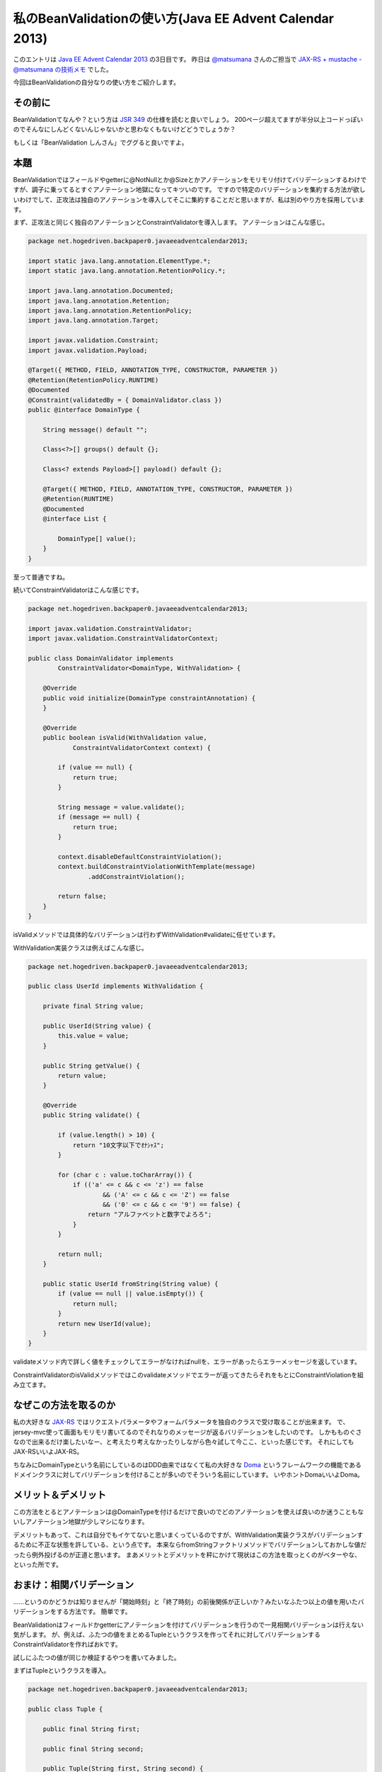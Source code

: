 私のBeanValidationの使い方(Java EE Advent Calendar 2013)
==========================================================

このエントリは `Java EE Advent Calendar 2013 <http://www.adventar.org/calendars/152>`_ の3日目です。
昨日は `@matsumana <https://twitter.com/matsumana>`_ さんのご担当で `JAX-RS + mustache - @matsumana の技術メモ <http://matsumana.info/blog/2013/12/02/jax-rs-mustache/>`_ でした。

今回はBeanValidationの自分なりの使い方をご紹介します。

その前に
--------------

BeanValidationてなんや？という方は `JSR 349 <http://jcp.org/en/jsr/detail?id=349>`_ の仕様を読むと良いでしょう。
200ページ超えてますが半分以上コードっぽいのでそんなにしんどくないんじゃないかと思わなくもないけどどうでしょうか？

もしくは「BeanValidation しんさん」でググると良いですよ。

本題
----------------------------------

BeanValidationではフィールドやgetterに@NotNullとか@Sizeとかアノテーションをモリモリ付けてバリデーションするわけですが、調子に乗ってるとすぐアノテーション地獄になってキツいのです。
ですので特定のバリデーションを集約する方法が欲しいわけでして、正攻法は独自のアノテーションを導入してそこに集約することだと思いますが、私は別のやり方を採用しています。

まず、正攻法と同じく独自のアノテーションとConstraintValidatorを導入します。
アノテーションはこんな感じ。

.. code-block:: java


   package net.hogedriven.backpaper0.javaeeadventcalendar2013;
   
   import static java.lang.annotation.ElementType.*;
   import static java.lang.annotation.RetentionPolicy.*;
   
   import java.lang.annotation.Documented;
   import java.lang.annotation.Retention;
   import java.lang.annotation.RetentionPolicy;
   import java.lang.annotation.Target;
   
   import javax.validation.Constraint;
   import javax.validation.Payload;
   
   @Target({ METHOD, FIELD, ANNOTATION_TYPE, CONSTRUCTOR, PARAMETER })
   @Retention(RetentionPolicy.RUNTIME)
   @Documented
   @Constraint(validatedBy = { DomainValidator.class })
   public @interface DomainType {
   
       String message() default "";
   
       Class<?>[] groups() default {};
   
       Class<? extends Payload>[] payload() default {};
   
       @Target({ METHOD, FIELD, ANNOTATION_TYPE, CONSTRUCTOR, PARAMETER })
       @Retention(RUNTIME)
       @Documented
       @interface List {
   
           DomainType[] value();
       }
   }

至って普通ですね。

続いてConstraintValidatorはこんな感じです。

.. code-block:: java

   package net.hogedriven.backpaper0.javaeeadventcalendar2013;
   
   import javax.validation.ConstraintValidator;
   import javax.validation.ConstraintValidatorContext;
   
   public class DomainValidator implements
           ConstraintValidator<DomainType, WithValidation> {
   
       @Override
       public void initialize(DomainType constraintAnnotation) {
       }
   
       @Override
       public boolean isValid(WithValidation value,
               ConstraintValidatorContext context) {
   
           if (value == null) {
               return true;
           }
   
           String message = value.validate();
           if (message == null) {
               return true;
           }
   
           context.disableDefaultConstraintViolation();
           context.buildConstraintViolationWithTemplate(message)
                   .addConstraintViolation();
   
           return false;
       }
   }

isValidメソッドでは具体的なバリデーションは行わずWithValidation#validateに任せています。

WithValidation実装クラスは例えばこんな感じ。

.. code-block:: java

   package net.hogedriven.backpaper0.javaeeadventcalendar2013;
   
   public class UserId implements WithValidation {
   
       private final String value;
   
       public UserId(String value) {
           this.value = value;
       }
   
       public String getValue() {
           return value;
       }
   
       @Override
       public String validate() {
   
           if (value.length() > 10) {
               return "10文字以下でｵﾅｼｬｽ";
           }
   
           for (char c : value.toCharArray()) {
               if (('a' <= c && c <= 'z') == false
                       && ('A' <= c && c <= 'Z') == false
                       && ('0' <= c && c <= '9') == false) {
                   return "アルファベットと数字でよろろ";
               }
           }
   
           return null;
       }
   
       public static UserId fromString(String value) {
           if (value == null || value.isEmpty()) {
               return null;
           }
           return new UserId(value);
       }
   }

validateメソッド内で詳しく値をチェックしてエラーがなければnullを、エラーがあったらエラーメッセージを返しています。

ConstraintValidatorのisValidメソッドではこのvalidateメソッドでエラーが返ってきたらそれをもとにConstraintViolationを組み立てます。

なぜこの方法を取るのか
------------------------------

私の大好きな `JAX-RS <http://jcp.org/en/jsr/detail?id=339>`_ ではリクエストパラメータやフォームパラメータを独自のクラスで受け取ることが出来ます。
で、jersey-mvc使って画面もモリモリ書いてるのでそれなりのメッセージが返るバリデーションをしたいのです。
しかもものぐさなので出来るだけ楽したいなー、と考えたり考えなかったりしながら色々試して今ここ、といった感じです。
それにしてもJAX-RSいいよJAX-RS。

ちなみにDomainTypeという名前にしているのはDDD由来ではなくて私の大好きな `Doma <http://doma.seasar.org/>`_ というフレームワークの機能であるドメインクラスに対してバリデーションを付けることが多いのでそういう名前にしています。
いやホントDomaいいよDoma。

メリット＆デメリット
------------------------

この方法をとるとアノテーションは@DomainTypeを付けるだけで良いのでどのアノテーションを使えば良いのか迷うこともないしアノテーション地獄が少しマシになります。

デメリットもあって、これは自分でもイケてないと思いまくっているのですが、WithValidation実装クラスがバリデーションするために不正な状態を許している、という点です。
本来ならfromStringファクトリメソッドでバリデーションしておかしな値だったら例外投げるのが正道と思います。
まあメリットとデメリットを秤にかけて現状はこの方法を取っとくのがベターやな、といった所です。

おまけ：相関バリデーション
--------------------------------

……というのかどうかは知りませんが「開始時刻」と「終了時刻」の前後関係が正しいか？みたいなふたつ以上の値を用いたバリデーションをする方法です。
簡単です。

BeanValidationはフィールドかgetterにアノテーションを付けてバリデーションを行うので一見相関バリデーションは行えない気がします。
が、例えば、ふたつの値をまとめるTupleというクラスを作ってそれに対してバリデーションするConstraintValidatorを作ればおkです。

試しにふたつの値が同じか検証するやつを書いてみました。

まずはTupleというクラスを導入。

.. code-block:: java

   package net.hogedriven.backpaper0.javaeeadventcalendar2013;

   public class Tuple {
   
       public final String first;
   
       public final String second;
   
       public Tuple(String first, String second) {
           this.first = first;
           this.second = second;
       }
   }

次にConstraintValidator。

.. code-block:: java

   package net.hogedriven.backpaper0.javaeeadventcalendar2013;
   
   import java.util.Objects;
   
   import javax.validation.ConstraintValidator;
   import javax.validation.ConstraintValidatorContext;
   
   public class EqualValidator implements ConstraintValidator<Equal, Tuple> {
   
       @Override
       public void initialize(Equal constraintAnnotation) {
       }
   
       @Override
       public boolean isValid(Tuple value, ConstraintValidatorContext context) {
   
           if (value == null) {
               return true;
           }
   
           return Objects.equals(value.first, value.second);
       }
   }

最後にアノテーション。

.. code-block:: java

   package net.hogedriven.backpaper0.javaeeadventcalendar2013;
   
   import static java.lang.annotation.ElementType.*;
   import static java.lang.annotation.RetentionPolicy.*;
   
   import java.lang.annotation.Documented;
   import java.lang.annotation.Retention;
   import java.lang.annotation.RetentionPolicy;
   import java.lang.annotation.Target;
   
   import javax.validation.Constraint;
   import javax.validation.Payload;
   
   @Target({ METHOD, FIELD, ANNOTATION_TYPE, CONSTRUCTOR, PARAMETER })
   @Retention(RetentionPolicy.RUNTIME)
   @Documented
   @Constraint(validatedBy = { EqualValidator.class })
   public @interface Equal {
   
       String message() default "";
   
       Class<?>[] groups() default {};
   
       Class<? extends Payload>[] payload() default {};
   
       @Target({ METHOD, FIELD, ANNOTATION_TYPE, CONSTRUCTOR, PARAMETER })
       @Retention(RUNTIME)
       @Documented
       @interface List {
   
           Equal[] value();
       }
   }

特別なことはなにもないコードですね。

使い方は次のような感じです。

.. code-block:: java

   private String first;

   private String second;

   @Equal(message = "違う値はアカン")
   public Tuple getValue() {
       return new Tuple(first, second);
   }

また、相関バリデーションはひとつひとつの値がvalid前提であることが多いでしょうからgroupsを上手く使ってアレしてあげれば良いですね。

というわけで
------------------

自分なりのBeanValidationの使い方でした。

* `本日のコード <https://github.com/backpaper0/javaee-advent-calendar>`_

Java EE Advent Calendar 2013、明日のご担当は `@kazuhira_r <https://twitter.com/kazuhira_r>`_ さんです。

.. author:: default
.. categories:: none
.. tags:: Java, BeanValidation
.. comments::
